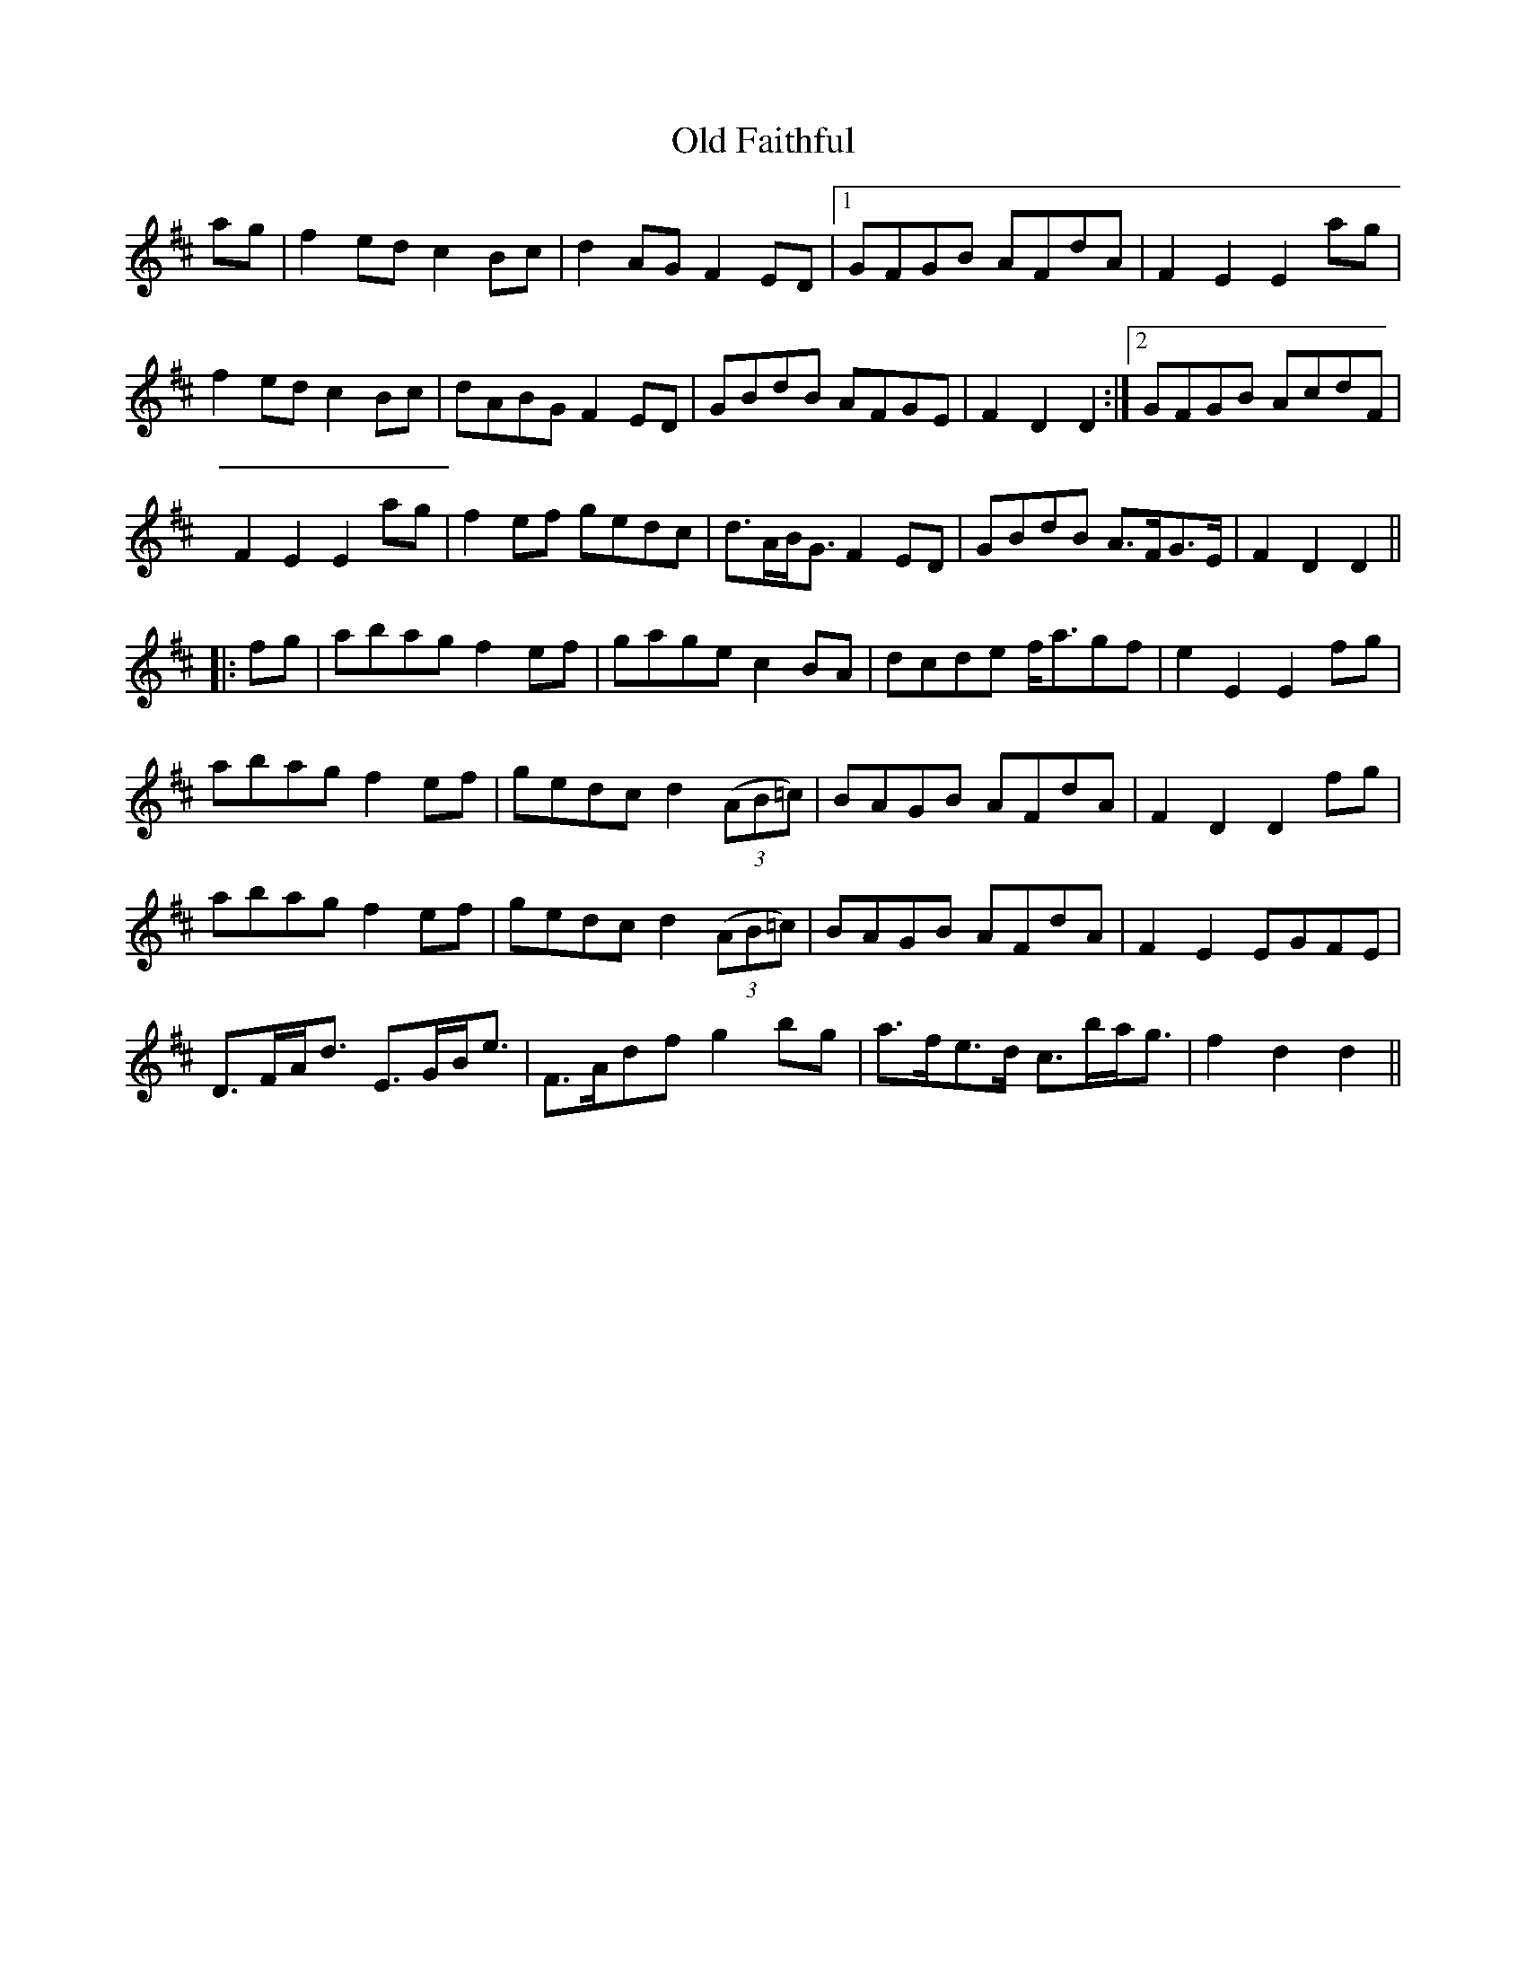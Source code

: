 X: 30178
T: Old Faithful
R: march
M: 
K: Dmajor
ag|f2 ed c2 Bc|d2 AG F2 ED|1 GFGB AFdA|F2 E2 E2 ag|
f2 ed c2 Bc|dABG F2 ED|GBdB AFGE|F2 D2 D2:|2 GFGB AcdF|
F2 E2 E2 ag|f2 ef gedc|d>AB<G F2 ED|GBdB A>FG>E|F2 D2 D2||
|:fg|abag f2 ef|gage c2BA|dcde f<agf|e2 E2 E2 fg|
abag f2 ef|gedc d2 (3(AB=c)|BAGB AFdA|F2 D2 D2 fg|
abag f2 ef|gedc d2 (3(AB=c)|BAGB AFdA|F2 E2 EGFE|
D>FA<d E>GB<e|F>Adf g2 bg|a>fe>d c>ba<g|f2 d2 d2||

